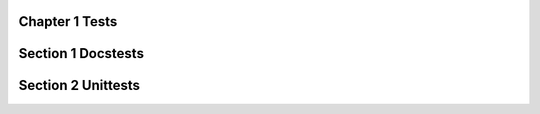 Chapter 1 Tests
===============


Section 1 Docstests
===================


Section 2 Unittests
===================

